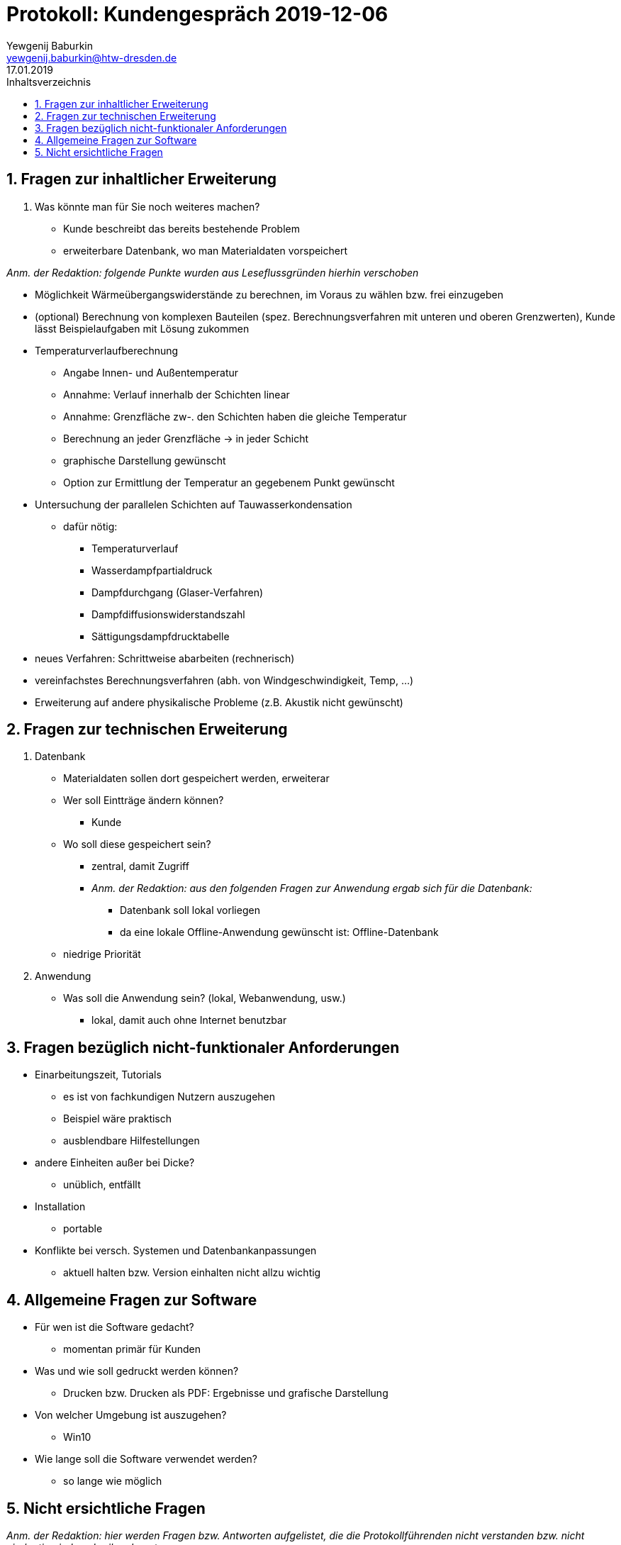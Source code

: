 = Protokoll: Kundengespräch 2019-12-06
Yewgenij Baburkin <yewgenij.baburkin@htw-dresden.de>
17.01.2019 
:toc: 
:toc-title: Inhaltsverzeichnis
:sectnums:
// Platzhalter für weitere Dokumenten-Attribute 



== Fragen zur inhaltlicher Erweiterung

. Was könnte man für Sie noch weiteres machen?
- Kunde beschreibt das bereits bestehende Problem
- erweiterbare Datenbank, wo man Materialdaten vorspeichert

_Anm. der Redaktion: folgende Punkte wurden aus Leseflussgründen hierhin verschoben_

- Möglichkeit Wärmeübergangswiderstände zu berechnen, im Voraus zu wählen bzw. frei einzugeben
- (optional) Berechnung von komplexen Bauteilen (spez. Berechnungsverfahren mit unteren und oberen Grenzwerten), Kunde lässt Beispielaufgaben mit Lösung zukommen
- Temperaturverlaufberechnung
** Angabe Innen- und Außentemperatur
** Annahme: Verlauf innerhalb der Schichten linear
** Annahme: Grenzfläche zw-. den Schichten haben die gleiche Temperatur
** Berechnung an jeder Grenzfläche -> in jeder Schicht
** graphische Darstellung gewünscht
** Option zur Ermittlung der Temperatur an gegebenem Punkt gewünscht
- Untersuchung der parallelen Schichten auf Tauwasserkondensation
** dafür nötig:
*** Temperaturverlauf
*** Wasserdampfpartialdruck
*** Dampfdurchgang (Glaser-Verfahren)
*** Dampfdiffusionswiderstandszahl
*** Sättigungsdampfdrucktabelle
- neues Verfahren: Schrittweise abarbeiten (rechnerisch)
- vereinfachstes Berechnungsverfahren (abh. von Windgeschwindigkeit, Temp, ...)
- Erweiterung auf andere physikalische Probleme (z.B. Akustik nicht gewünscht)

== Fragen zur technischen Erweiterung

. Datenbank
* Materialdaten sollen dort gespeichert werden, erweiterar
* Wer soll Eintträge ändern können?
** Kunde
* Wo soll diese gespeichert sein?
** zentral, damit Zugriff
** _Anm. der Redaktion: aus den folgenden Fragen zur Anwendung ergab sich für die Datenbank:_
*** Datenbank soll lokal vorliegen
*** da eine lokale Offline-Anwendung gewünscht ist: Offline-Datenbank
* niedrige Priorität
. Anwendung
* Was soll die Anwendung sein? (lokal, Webanwendung, usw.)
** lokal, damit auch ohne Internet benutzbar

== Fragen bezüglich nicht-funktionaler Anforderungen
* Einarbeitungszeit, Tutorials
** es ist von fachkundigen Nutzern auszugehen
** Beispiel wäre praktisch
** ausblendbare Hilfestellungen
* andere Einheiten außer bei Dicke?
** unüblich, entfällt
* Installation
** portable
* Konflikte bei versch. Systemen und Datenbankanpassungen
** aktuell halten bzw. Version einhalten nicht allzu wichtig

== Allgemeine Fragen zur Software
* Für wen ist die Software gedacht?
** momentan primär für Kunden
* Was und wie soll gedruckt werden können?
** Drucken bzw. Drucken als PDF: Ergebnisse und grafische Darstellung
* Von welcher Umgebung ist auszugehen?
** Win10
* Wie lange soll die Software verwendet werden?
** so lange wie möglich

== Nicht ersichtliche Fragen

_Anm. der Redaktion: hier werden Fragen bzw. Antworten aufgelistet, die die Protokollführenden nicht verstanden bzw. nicht eindeutig niederschreiben konnten_

* Frage bezüglich Aktualisierungsschnittstellen